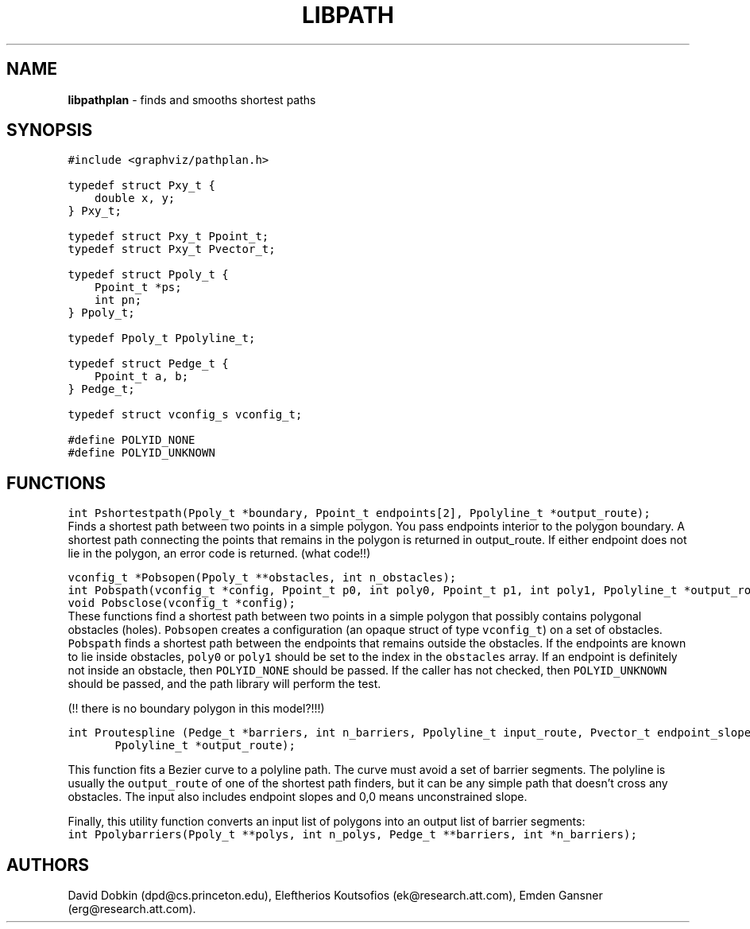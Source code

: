 .TH LIBPATH 3 "01 APRIL 1997"
.SH NAME
\fBlibpathplan\fR \- finds and smooths shortest paths
.SH SYNOPSIS
.ta .75i 1.5i 2.25i 3i 3.75i 4.5i 5.25i 6i
.PP
.nf
\f5
#include <graphviz/pathplan.h>

typedef struct Pxy_t {
    double x, y;
} Pxy_t;

typedef struct Pxy_t Ppoint_t;
typedef struct Pxy_t Pvector_t;

typedef struct Ppoly_t {
    Ppoint_t *ps;
    int pn;
} Ppoly_t;

typedef Ppoly_t Ppolyline_t;

typedef struct Pedge_t {
    Ppoint_t a, b;
} Pedge_t;

typedef struct vconfig_s vconfig_t;

#define POLYID_NONE	
#define POLYID_UNKNOWN

\fP
.fi
.SH FUNCTIONS

.nf
\f5
int Pshortestpath(Ppoly_t *boundary, Ppoint_t endpoints[2], Ppolyline_t *output_route);
\fP
.fi
Finds a shortest path between two points in a simple polygon.
You pass endpoints interior to the polygon boundary.
A shortest path connecting the points that remains in the polygon
is returned in output_route.  If either endpoint does not lie in
the polygon, an error code is returned. (what code!!)

.nf
\f5
vconfig_t *Pobsopen(Ppoly_t **obstacles, int n_obstacles);
.br
int Pobspath(vconfig_t *config, Ppoint_t p0, int poly0, Ppoint_t p1, int poly1, Ppolyline_t *output_route);
.br
void Pobsclose(vconfig_t *config);
\fP
.fi
These functions find a shortest path between two points in a
simple polygon that possibly contains polygonal obstacles (holes).
\f5Pobsopen\fP creates a configuration (an opaque struct of type
\f5vconfig_t\fP) on a set of obstacles. \f5Pobspath\fP finds
a shortest path between the endpoints that remains outside the
obstacles.  If the endpoints are known to lie inside obstacles,
\f5poly0\fP or \f5poly1\fP should be set to the index in the
\f5obstacles\fP array.  If an endpoint is definitely not inside
an obstacle, then \f5POLYID_NONE\fP should be passed.  If the
caller has not checked, then \f5POLYID_UNKNOWN\fP should be passed,
and the path library will perform the test.

(!! there is no boundary polygon in this model?!!!)

.nf
\f5
int Proutespline (Pedge_t *barriers, int n_barriers, Ppolyline_t input_route, Pvector_t endpoint_slopes[2],
	Ppolyline_t *output_route);
\fP
.fi

This function fits a Bezier curve to a polyline path. 
The curve must avoid a set of barrier segments. The polyline
is usually the \f5output_route\fP of one of the shortest path
finders, but it can be any simple path that doesn't cross
any obstacles.  The input also includes endpoint slopes and
0,0 means unconstrained slope.  

Finally, this utility function converts an input list of polygons
into an output list of barrier segments:
.nf
\f5
int Ppolybarriers(Ppoly_t **polys, int n_polys, Pedge_t **barriers, int *n_barriers);
\fP
.fi

.SH AUTHORS
David Dobkin (dpd@cs.princeton.edu),
Eleftherios Koutsofios (ek@research.att.com),
Emden Gansner (erg@research.att.com).
